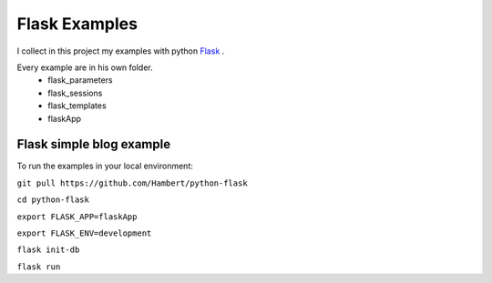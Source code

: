 Flask Examples
=================

I collect in this project my examples with python `Flask <http://flask.pocoo.org/>`_ .

Every example are in his own folder. 
    - flask_parameters
    - flask_sessions
    - flask_templates
    - flaskApp

*************************
Flask simple blog example
*************************

To run the examples in your local environment:

``git pull https://github.com/Hambert/python-flask``

``cd python-flask``

``export FLASK_APP=flaskApp``

``export FLASK_ENV=development``

``flask init-db``

``flask run``
